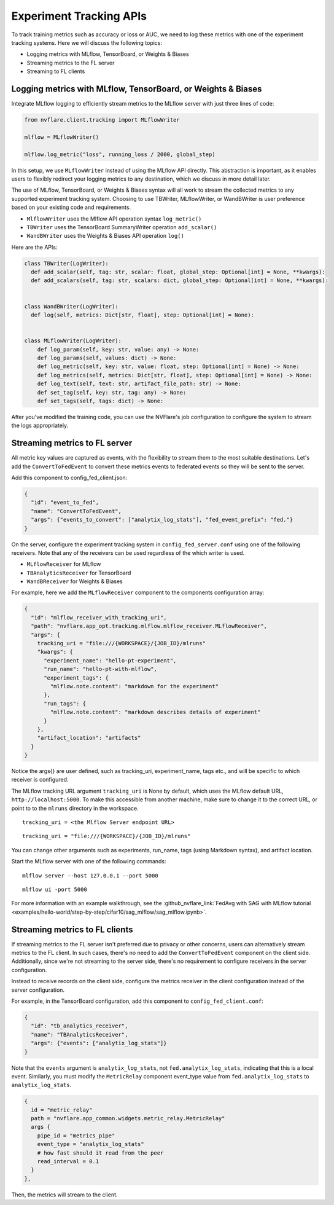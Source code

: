 .. _experiment_tracking_apis:

########################
Experiment Tracking APIs
########################

.. figure:: ../../resources/experiment_tracking_diagram.png
    :height: 500px

To track training metrics such as accuracy or loss or AUC, we need to log these metrics with one of the experiment tracking systems.
Here we will discuss the following topics:

- Logging metrics with MLflow, TensorBoard, or Weights & Biases
- Streaming metrics to the FL server
- Streaming to FL clients

Logging metrics with MLflow, TensorBoard, or Weights & Biases
=============================================================

Integrate MLflow logging to efficiently stream metrics to the MLflow server with just three lines of code:

.. code-block:: python

  from nvflare.client.tracking import MLflowWriter

  mlflow = MLflowWriter()

  mlflow.log_metric("loss", running_loss / 2000, global_step)

In this setup, we use ``MLflowWriter`` instead of using the MLflow API directly.
This abstraction is important, as it enables users to flexibly redirect your logging metrics to any destination, which we discuss in more detail later.

The use of MLflow, TensorBoard, or Weights & Biases syntax will all work to stream the collected metrics to any supported experiment tracking system.
Choosing to use TBWriter, MLflowWriter, or WandBWriter is user preference based on your existing code and requirements.

- ``MlflowWriter`` uses the Mlflow API operation syntax ``log_metric()``
- ``TBWriter`` uses the TensorBoard SummaryWriter operation ``add_scalar()``
- ``WandBWriter`` uses the Weights & Biases API operation ``log()``

Here are the APIs:

.. code-block:: python

  class TBWriter(LogWriter):
    def add_scalar(self, tag: str, scalar: float, global_step: Optional[int] = None, **kwargs):
    def add_scalars(self, tag: str, scalars: dict, global_step: Optional[int] = None, **kwargs):


  class WandBWriter(LogWriter):
    def log(self, metrics: Dict[str, float], step: Optional[int] = None):


  class MLflowWriter(LogWriter):
      def log_param(self, key: str, value: any) -> None:
      def log_params(self, values: dict) -> None:
      def log_metric(self, key: str, value: float, step: Optional[int] = None) -> None:
      def log_metrics(self, metrics: Dict[str, float], step: Optional[int] = None) -> None:
      def log_text(self, text: str, artifact_file_path: str) -> None:
      def set_tag(self, key: str, tag: any) -> None:
      def set_tags(self, tags: dict) -> None:


After you've modified the training code, you can use the NVFlare's job configuration to configure the system to stream the logs appropriately.

Streaming metrics to FL server
==============================

All metric key values are captured as events, with the flexibility to stream them to the most suitable destinations.
Let's add the ``ConvertToFedEvent`` to convert these metrics events to federated events so they will be sent to the server.

Add this component to config_fed_client.json:

.. code-block:: yaml

  {
    "id": "event_to_fed",
    "name": "ConvertToFedEvent",
    "args": {"events_to_convert": ["analytix_log_stats"], "fed_event_prefix": "fed."}
  }

On the server, configure the experiment tracking system in ``config_fed_server.conf`` using one of the following receivers.
Note that any of the receivers can be used regardless of the which writer is used.

- ``MLflowReceiver`` for MLflow
- ``TBAnalyticsReceiver`` for TensorBoard
- ``WandBReceiver`` for Weights & Biases

For example, here we add the ``MLflowReceiver`` component to the components configuration array:

.. code-block:: yaml

  {
    "id": "mlflow_receiver_with_tracking_uri",
    "path": "nvflare.app_opt.tracking.mlflow.mlflow_receiver.MLflowReceiver",
    "args": {
      tracking_uri = "file:///{WORKSPACE}/{JOB_ID}/mlruns"
      "kwargs": {
        "experiment_name": "hello-pt-experiment",
        "run_name": "hello-pt-with-mlflow",
        "experiment_tags": {
          "mlflow.note.content": "markdown for the experiment"
        },
        "run_tags": {
          "mlflow.note.content": "markdown describes details of experiment"
        }
      },
      "artifact_location": "artifacts"
    }
  }

Notice the args{} are user defined, such as tracking_uri, experiment_name, tags etc., and will be specific to which receiver is configured.

The MLflow tracking URL argument ``tracking_uri`` is None by default, which uses the MLflow default URL, ``http://localhost:5000``.
To make this accessible from another machine, make sure to change it to the correct URL, or point to to the ``mlruns`` directory in the workspace.

::

  tracking_uri = <the Mlflow Server endpoint URL>

::

  tracking_uri = "file:///{WORKSPACE}/{JOB_ID}/mlruns"

You can change other arguments such as experiments, run_name, tags (using Markdown syntax), and artifact location.

Start the MLflow server with one of the following commands:

::

  mlflow server --host 127.0.0.1 --port 5000

::

  mlflow ui -port 5000

For more information with an example walkthrough, see the :github_nvflare_link:`FedAvg with SAG with MLflow tutorial <examples/hello-world/step-by-step/cifar10/sag_mlflow/sag_mlflow.ipynb>`.


Streaming metrics to FL clients
===============================

If streaming metrics to the FL server isn't preferred due to privacy or other concerns, users can alternatively stream metrics to the FL client.
In such cases, there's no need to add the ``ConvertToFedEvent`` component on the client side.
Additionally, since we're not streaming to the server side, there's no requirement to configure receivers in the server configuration.

Instead to receive records on the client side, configure the metrics receiver in the client configuration instead of the server configuration.

For example, in the TensorBoard configuration, add this component to ``config_fed_client.conf``:

.. code-block:: yaml

  {
    "id": "tb_analytics_receiver",
    "name": "TBAnalyticsReceiver",
    "args": {"events": ["analytix_log_stats"]}
  }

Note that the ``events`` argument is ``analytix_log_stats``, not ``fed.analytix_log_stats``, indicating that this is a local event.
Similarly, you must modify the ``MetricRelay`` component event_type value from ``fed.analytix_log_stats`` to ``analytix_log_stats``.

.. code-block:: yaml

  {
    id = "metric_relay"
    path = "nvflare.app_common.widgets.metric_relay.MetricRelay"
    args {
      pipe_id = "metrics_pipe"
      event_type = "analytix_log_stats"
      # how fast should it read from the peer
      read_interval = 0.1
    }
  },

Then, the metrics will stream to the client.
